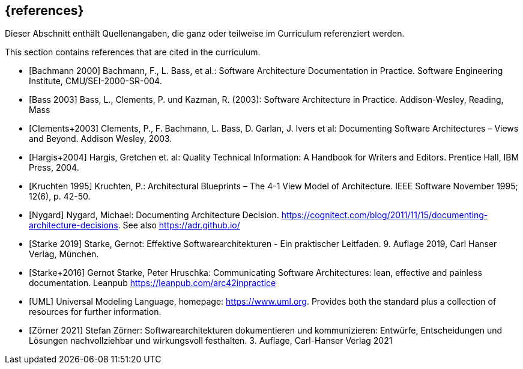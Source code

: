 // (c) iSAQB e.V. (https://isaqb.org)
// ===============================================

[bibliography]
== {references}

// tag::DE[]
Dieser Abschnitt enthält Quellenangaben, die ganz oder teilweise im Curriculum referenziert werden.
// end::DE[]

// tag::EN[]
This section contains references that are cited in the curriculum.
// end::EN[]

// tag::REMARK[]

// end::REMARK[]


- [[[bachmann,Bachmann 2000]]] Bachmann, F., L. Bass, et al.: Software Architecture Documentation in Practice. Software Engineering Institute, CMU/SEI-2000-SR-004.
- [[[bass,Bass 2003]]] Bass, L., Clements, P. und Kazman, R. (2003): Software Architecture in Practice. Addison-Wesley, Reading, Mass


- [[[clements,Clements+2003]]] Clements, P., F. Bachmann, L. Bass, D. Garlan, J. Ivers et al: Documenting Software Architectures – Views and Beyond. Addison Wesley, 2003.


- [[[hargis,Hargis+2004]]] Hargis, Gretchen et. al: Quality Technical Information: A Handbook for Writers and Editors. Prentice Hall, IBM Press, 2004.


- [[[kruchten,Kruchten 1995]]] Kruchten, P.: Architectural Blueprints – The 4-1 View Model of Architecture. IEEE Software November 1995; 12(6), p. 42-50.


- [[[nygard,Nygard]]] Nygard, Michael: Documenting Architecture Decision. <https://cognitect.com/blog/2011/11/15/documenting-architecture-decisions>. See also <https://adr.github.io/>

- [[[starke,Starke 2019]]] Starke, Gernot: Effektive Softwarearchitekturen - Ein praktischer Leitfaden. 9. Auflage 2019, Carl Hanser Verlag, München.

- [[[starkehruschka,Starke+2016]]] Gernot Starke, Peter Hruschka: Communicating Software Architectures: lean, effective and painless documentation.
Leanpub <https://leanpub.com/arc42inpractice>


- [[[UML,UML]]] Universal Modeling Language, homepage: <https://www.uml.org>. Provides both the standard plus a collection of resources for further information.

- [[[zoerner, Zörner 2021]]] Stefan Zörner: Softwarearchitekturen dokumentieren und kommunizieren: Entwürfe, Entscheidungen und Lösungen nachvollziehbar und wirkungsvoll festhalten. 3. Auflage, Carl-Hanser Verlag 2021

